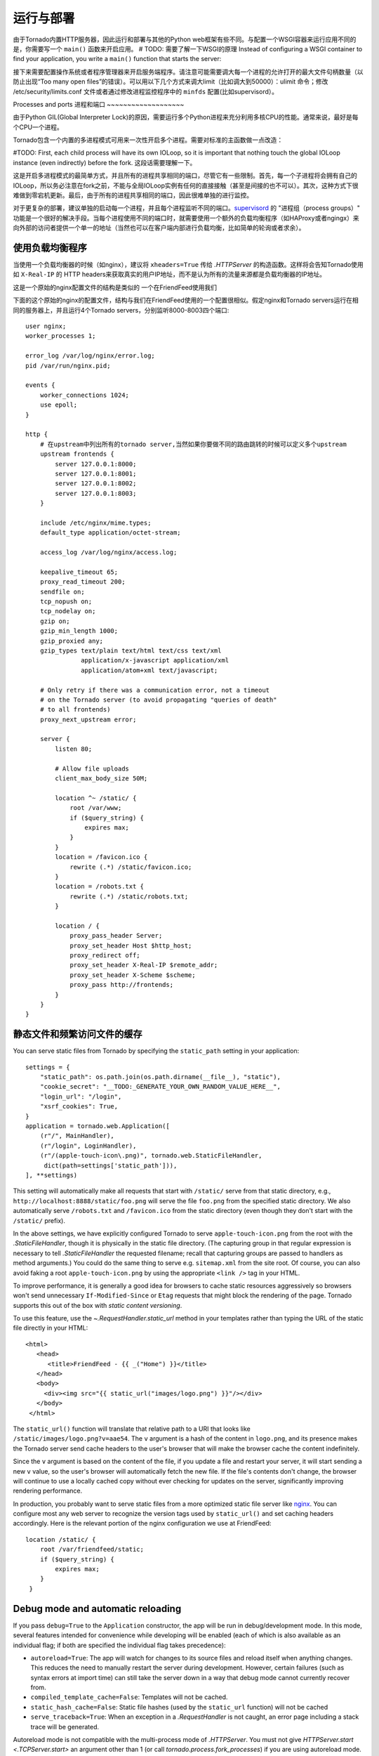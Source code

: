 运行与部署
=====================

由于Tornado内置HTTP服务器，因此运行和部署与其他的Python web框架有些不同。与配置一个WSGI容器来运行应用不同的是，你需要写一个 ``main()`` 函数来开启应用。
# TODO: 需要了解一下WSGI的原理
Instead of configuring a WSGI container to find your application, you write a
``main()`` function that starts the server:

.. testcode::

    def main():
        # 创建应用
        app = make_app()
        # 监听端口
        app.listen(8888)
        # 开启IOLoop循环
        IOLoop.current().start()

    if __name__ == '__main__':
        main()

.. testoutput::
   :hide:

接下来需要配置操作系统或者程序管理器来开启服务端程序。请注意可能需要调大每一个进程的允许打开的最大文件句柄数量（以防止出现“Too many open files”的错误）。可以用以下几个方式来调大limit（比如调大到50000）：ulimit 命令；修改 /etc/security/limits.conf 文件或者通过修改进程监控程序中的 ``minfds`` 配置(比如supervisord）。

Processes and ports
进程和端口
~~~~~~~~~~~~~~~~~~~

由于Python GIL(Global Interpreter Lock)的原因，需要运行多个Python进程来充分利用多核CPU的性能。通常来说，最好是每个CPU一个进程。

Tornado包含一个内置的多进程模式可用来一次性开启多个进程。需要对标准的主函数做一点改造：

.. testcode::

    def main():
        # 创建应用
        app = make_app()
        # 创建server
        server = tornado.httpserver.HTTPServer(app)
        # 绑定端口
        server.bind(8888)
        # 每一个进程fork一个子进程
        server.start(0)  # forks one process per cpu
        # 开始IOLoop循环
        IOLoop.current().start()

.. testoutput::
   :hide:

#TODO: First, each
child process will have its own IOLoop, so it is important that
nothing touch the global IOLoop instance (even indirectly) before the
fork.  这段话需要理解一下。

这是开启多进程模式的最简单方式，并且所有的进程共享相同的端口，尽管它有一些限制。首先，每一个子进程将会拥有自己的IOLoop，所以务必注意在fork之前，不能与全局IOLoop实例有任何的直接接触（甚至是间接的也不可以）。其次，这种方式下很难做到零宕机更新。最后，由于所有的进程共享相同的端口，因此很难单独的进行监控。

对于更复杂的部署，建议单独的启动每一个进程，并且每个进程监听不同的端口。`supervisord <http://www.supervisord.org>`_ 的 "进程组（process groups）" 功能是一个很好的解决手段。当每个进程使用不同的端口时，就需要使用一个额外的负载均衡程序（如HAProxy或者ngingx）来向外部的访问者提供一个单一的地址（当然也可以在客户端内部进行负载均衡，比如简单的轮询或者求余）。

使用负载均衡程序
~~~~~~~~~~~~~~~~~~~~~~~~~~~~~~

当使用一个负载均衡器的时候（如nginx），建议将 ``xheaders=True`` 传给 `.HTTPServer` 的构造函数。这样将会告知Tornado使用如 ``X-Real-IP`` 的 HTTP headers来获取真实的用户IP地址，而不是认为所有的流量来源都是负载均衡器的IP地址。

这是一个原始的nginx配置文件的结构是类似的
一个在FriendFeed使用我们

下面的这个原始的nginx的配置文件，结构与我们在FriendFeed使用的一个配置很相似。假定nginx和Tornado servers运行在相同的服务器上，并且运行4个Tornado servers，分别监听8000-8003四个端口::

    user nginx;
    worker_processes 1;

    error_log /var/log/nginx/error.log;
    pid /var/run/nginx.pid;

    events {
        worker_connections 1024;
        use epoll;
    }

    http {
        # 在upstream中列出所有的tornado server,当然如果你要做不同的路由跳转的时候可以定义多个upstream
        upstream frontends {
            server 127.0.0.1:8000;
            server 127.0.0.1:8001;
            server 127.0.0.1:8002;
            server 127.0.0.1:8003;
        }

        include /etc/nginx/mime.types;
        default_type application/octet-stream;

        access_log /var/log/nginx/access.log;

        keepalive_timeout 65;
        proxy_read_timeout 200;
        sendfile on;
        tcp_nopush on;
        tcp_nodelay on;
        gzip on;
        gzip_min_length 1000;
        gzip_proxied any;
        gzip_types text/plain text/html text/css text/xml
                   application/x-javascript application/xml
                   application/atom+xml text/javascript;

        # Only retry if there was a communication error, not a timeout
        # on the Tornado server (to avoid propagating "queries of death"
        # to all frontends)
        proxy_next_upstream error;

        server {
            listen 80;

            # Allow file uploads
            client_max_body_size 50M;

            location ^~ /static/ {
                root /var/www;
                if ($query_string) {
                    expires max;
                }
            }
            location = /favicon.ico {
                rewrite (.*) /static/favicon.ico;
            }
            location = /robots.txt {
                rewrite (.*) /static/robots.txt;
            }

            location / {
                proxy_pass_header Server;
                proxy_set_header Host $http_host;
                proxy_redirect off;
                proxy_set_header X-Real-IP $remote_addr;
                proxy_set_header X-Scheme $scheme;
                proxy_pass http://frontends;
            }
        }
    }

静态文件和频繁访问文件的缓存
~~~~~~~~~~~~~~~~~~~~~~~~~~~~~~~~~~~~~~~~

You can serve static files from Tornado by specifying the
``static_path`` setting in your application::

    settings = {
        "static_path": os.path.join(os.path.dirname(__file__), "static"),
        "cookie_secret": "__TODO:_GENERATE_YOUR_OWN_RANDOM_VALUE_HERE__",
        "login_url": "/login",
        "xsrf_cookies": True,
    }
    application = tornado.web.Application([
        (r"/", MainHandler),
        (r"/login", LoginHandler),
        (r"/(apple-touch-icon\.png)", tornado.web.StaticFileHandler,
         dict(path=settings['static_path'])),
    ], **settings)

This setting will automatically make all requests that start with
``/static/`` serve from that static directory, e.g.,
``http://localhost:8888/static/foo.png`` will serve the file
``foo.png`` from the specified static directory. We also automatically
serve ``/robots.txt`` and ``/favicon.ico`` from the static directory
(even though they don't start with the ``/static/`` prefix).

In the above settings, we have explicitly configured Tornado to serve
``apple-touch-icon.png`` from the root with the `.StaticFileHandler`,
though it is physically in the static file directory. (The capturing
group in that regular expression is necessary to tell
`.StaticFileHandler` the requested filename; recall that capturing
groups are passed to handlers as method arguments.) You could do the
same thing to serve e.g. ``sitemap.xml`` from the site root. Of
course, you can also avoid faking a root ``apple-touch-icon.png`` by
using the appropriate ``<link />`` tag in your HTML.

To improve performance, it is generally a good idea for browsers to
cache static resources aggressively so browsers won't send unnecessary
``If-Modified-Since`` or ``Etag`` requests that might block the
rendering of the page. Tornado supports this out of the box with *static
content versioning*.

To use this feature, use the `~.RequestHandler.static_url` method in
your templates rather than typing the URL of the static file directly
in your HTML::

    <html>
       <head>
          <title>FriendFeed - {{ _("Home") }}</title>
       </head>
       <body>
         <div><img src="{{ static_url("images/logo.png") }}"/></div>
       </body>
     </html>

The ``static_url()`` function will translate that relative path to a URI
that looks like ``/static/images/logo.png?v=aae54``. The ``v`` argument
is a hash of the content in ``logo.png``, and its presence makes the
Tornado server send cache headers to the user's browser that will make
the browser cache the content indefinitely.

Since the ``v`` argument is based on the content of the file, if you
update a file and restart your server, it will start sending a new ``v``
value, so the user's browser will automatically fetch the new file. If
the file's contents don't change, the browser will continue to use a
locally cached copy without ever checking for updates on the server,
significantly improving rendering performance.

In production, you probably want to serve static files from a more
optimized static file server like `nginx <http://nginx.net/>`_. You
can configure most any web server to recognize the version tags used
by ``static_url()`` and set caching headers accordingly.  Here is the
relevant portion of the nginx configuration we use at FriendFeed::

    location /static/ {
        root /var/friendfeed/static;
        if ($query_string) {
            expires max;
        }
     }

.. _debug-mode:

Debug mode and automatic reloading
~~~~~~~~~~~~~~~~~~~~~~~~~~~~~~~~~~

If you pass ``debug=True`` to the ``Application`` constructor, the app
will be run in debug/development mode. In this mode, several features
intended for convenience while developing will be enabled (each of which
is also available as an individual flag; if both are specified the
individual flag takes precedence):

* ``autoreload=True``: The app will watch for changes to its source
  files and reload itself when anything changes. This reduces the need
  to manually restart the server during development. However, certain
  failures (such as syntax errors at import time) can still take the
  server down in a way that debug mode cannot currently recover from.
* ``compiled_template_cache=False``: Templates will not be cached.
* ``static_hash_cache=False``: Static file hashes (used by the
  ``static_url`` function) will not be cached
* ``serve_traceback=True``: When an exception in a `.RequestHandler`
  is not caught, an error page including a stack trace will be
  generated.

Autoreload mode is not compatible with the multi-process mode of `.HTTPServer`.
You must not give `HTTPServer.start <.TCPServer.start>` an argument other than 1 (or
call `tornado.process.fork_processes`) if you are using autoreload mode.

The automatic reloading feature of debug mode is available as a
standalone module in `tornado.autoreload`.  The two can be used in
combination to provide extra robustness against syntax errors: set
``autoreload=True`` within the app to detect changes while it is running,
and start it with ``python -m tornado.autoreload myserver.py`` to catch
any syntax errors or other errors at startup.

Reloading loses any Python interpreter command-line arguments (e.g. ``-u``)
because it re-executes Python using `sys.executable` and `sys.argv`.
Additionally, modifying these variables will cause reloading to behave
incorrectly.

On some platforms (including Windows and Mac OSX prior to 10.6), the
process cannot be updated "in-place", so when a code change is
detected the old server exits and a new one starts.  This has been
known to confuse some IDEs.


WSGI and Google App Engine
~~~~~~~~~~~~~~~~~~~~~~~~~~

Tornado is normally intended to be run on its own, without a WSGI
container.  However, in some environments (such as Google App Engine),
only WSGI is allowed and applications cannot run their own servers.
In this case Tornado supports a limited mode of operation that does
not support asynchronous operation but allows a subset of Tornado's
functionality in a WSGI-only environment.  The features that are
not allowed in WSGI mode include coroutines, the ``@asynchronous``
decorator, `.AsyncHTTPClient`, the ``auth`` module, and WebSockets.

You can convert a Tornado `.Application` to a WSGI application
with `tornado.wsgi.WSGIAdapter`.  In this example, configure
your WSGI container to find the ``application`` object:

.. testcode::

    import tornado.web
    import tornado.wsgi

    class MainHandler(tornado.web.RequestHandler):
        def get(self):
            self.write("Hello, world")

    tornado_app = tornado.web.Application([
        (r"/", MainHandler),
    ])
    application = tornado.wsgi.WSGIAdapter(tornado_app)

.. testoutput::
   :hide:

See the `appengine example application
<https://github.com/tornadoweb/tornado/tree/stable/demos/appengine>`_ for a
full-featured AppEngine app built on Tornado.
